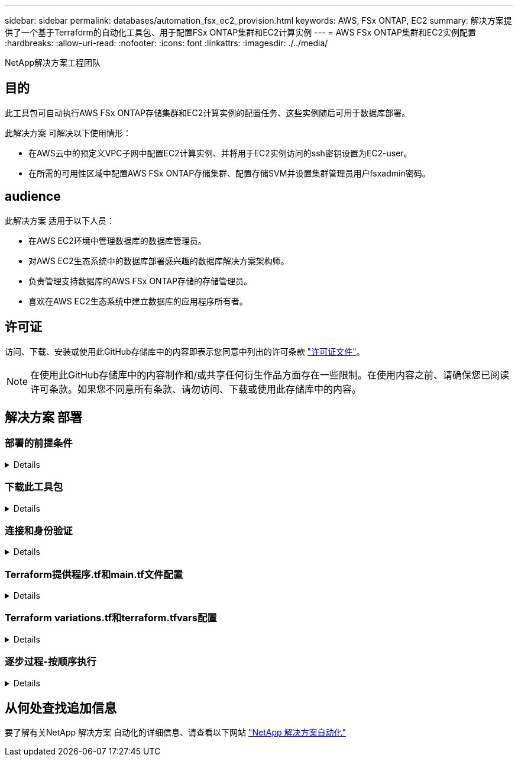 ---
sidebar: sidebar 
permalink: databases/automation_fsx_ec2_provision.html 
keywords: AWS, FSx ONTAP, EC2 
summary: 解决方案提供了一个基于Terraform的自动化工具包、用于配置FSx ONTAP集群和EC2计算实例 
---
= AWS FSx ONTAP集群和EC2实例配置
:hardbreaks:
:allow-uri-read: 
:nofooter: 
:icons: font
:linkattrs: 
:imagesdir: ./../media/


NetApp解决方案工程团队



== 目的

此工具包可自动执行AWS FSx ONTAP存储集群和EC2计算实例的配置任务、这些实例随后可用于数据库部署。

此解决方案 可解决以下使用情形：

* 在AWS云中的预定义VPC子网中配置EC2计算实例、并将用于EC2实例访问的ssh密钥设置为EC2-user。
* 在所需的可用性区域中配置AWS FSx ONTAP存储集群、配置存储SVM并设置集群管理员用户fsxadmin密码。




== audience

此解决方案 适用于以下人员：

* 在AWS EC2环境中管理数据库的数据库管理员。
* 对AWS EC2生态系统中的数据库部署感兴趣的数据库解决方案架构师。
* 负责管理支持数据库的AWS FSx ONTAP存储的存储管理员。
* 喜欢在AWS EC2生态系统中建立数据库的应用程序所有者。




== 许可证

访问、下载、安装或使用此GitHub存储库中的内容即表示您同意中列出的许可条款 link:https://github.com/NetApp/na_ora_hadr_failover_resync/blob/master/LICENSE.TXT["许可证文件"^]。


NOTE: 在使用此GitHub存储库中的内容制作和/或共享任何衍生作品方面存在一些限制。在使用内容之前、请确保您已阅读许可条款。如果您不同意所有条款、请勿访问、下载或使用此存储库中的内容。



== 解决方案 部署



=== 部署的前提条件

[%collapsible]
====
部署需要满足以下前提条件。

....
An Organization and AWS account has been setup in AWS public cloud
  An user to run the deployment has been created
  IAM roles has been configured
  IAM roles granted to user to permit provisioning the resources
....
....
VPC and security configuration
  A VPC has been created to host the resources to be provisioned
  A security group has been configured for the VPC
  A ssh key pair has been created for EC2 instance access
....
....
Network configuration
  Subnets has been created for VPC with network segments assigned
  Route tables and network ACL configured
  NAT gateways or internet gateways configured for internet access
....
====


=== 下载此工具包

[%collapsible]
====
[source, cli]
----
git clone https://github.com/NetApp/na_aws_fsx_ec2_deploy.git
----
====


=== 连接和身份验证

[%collapsible]
====
该工具包应从AWS云Shell执行。AWS云Shell是一种基于浏览器的Shell、可用于轻松安全地管理、浏览AWS资源并与之进行交互。CloudShell会使用您的控制台凭据进行预身份验证。通用开发和运营工具已预先安装、因此无需在本地安装或配置。

====


=== Terraform提供程序.tf和main.tf文件配置

[%collapsible]
====
提供程序.tf定义了Terraform通过API调用配置资源的提供程序。main.tf定义了要配置的资源和资源的属性。下面是一些详细信息：

....
provider.tf:
  terraform {
    required_providers {
      aws = {
        source  = "hashicorp/aws"
        version = "~> 4.54.0"
      }
    }
  }
....
....
main.tf:
  resource "aws_instance" "ora_01" {
    ami                           = var.ami
    instance_type                 = var.instance_type
    subnet_id                     = var.subnet_id
    key_name                      = var.ssh_key_name
    root_block_device {
      volume_type                 = "gp3"
      volume_size                 = var.root_volume_size
    }
    tags = {
      Name                        = var.ec2_tag
    }
  }
  ....
....
====


=== Terraform variations.tf和terraform.tfvars配置

[%collapsible]
====
variables．tf声明了要在main.tf中使用的变量。terraform.tfvars包含变量的实际值。下面是一些示例：

....
variables.tf:
  ### EC2 instance variables ###
....
....
variable "ami" {
  type        = string
  description = "EC2 AMI image to be deployed"
}
....
....
variable "instance_type" {
  type        = string
  description = "EC2 instance type"
}
....
....
....
terraform.tfvars:
  # EC2 instance variables
....
....
ami                     = "ami-06640050dc3f556bb" //RedHat 8.6  AMI
instance_type           = "t2.micro"
ec2_tag                 = "ora_01"
subnet_id               = "subnet-04f5fe7073ff514fb"
ssh_key_name            = "sufi_new"
root_volume_size        = 30
....
....
====


=== 逐步过程-按顺序执行

[%collapsible]
====
. 在AWS云Shell中安装Terraform。
+
[source, cli]
----
git clone https://github.com/tfutils/tfenv.git ~/.tfenv
----
+
[source, cli]
----
mkdir ~/bin
----
+
[source, cli]
----
ln -s ~/.tfenv/bin/* ~/bin/
----
+
[source, cli]
----
tfenv install
----
+
[source, cli]
----
tfenv use 1.3.9
----
. 从NetApp GitHub公共站点下载该工具包
+
[source, cli]
----
git clone https://github.com/NetApp-Automation/na_aws_fsx_ec2_deploy.git
----
. 运行init以初始化terraform
+
[source, cli]
----
terraform init
----
. 输出执行计划
+
[source, cli]
----
terraform plan -out=main.plan
----
. 应用执行计划
+
[source, cli]
----
terraform apply "main.plan"
----
. 完成后、运行销毁以删除资源
+
[source, cli]
----
terraform destroy
----


====


== 从何处查找追加信息

要了解有关NetApp 解决方案 自动化的详细信息、请查看以下网站 link:../automation/automation_introduction.html["NetApp 解决方案自动化"^]
